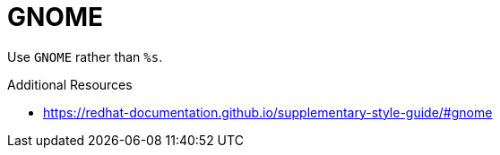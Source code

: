 :navtitle: GNOME
:keywords: reference, rule, GNOME

= GNOME

Use `GNOME` rather than `%s`.

.Additional Resources

* link:https://redhat-documentation.github.io/supplementary-style-guide/#gnome[]

